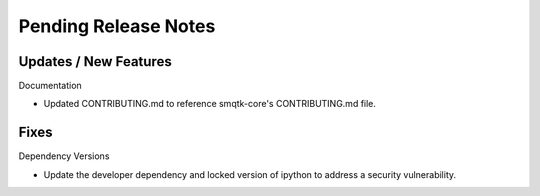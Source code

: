 Pending Release Notes
=====================

Updates / New Features
----------------------

Documentation

* Updated CONTRIBUTING.md to reference smqtk-core's CONTRIBUTING.md file.

Fixes
-----

Dependency Versions

* Update the developer dependency and locked version of ipython to address a
  security vulnerability.
